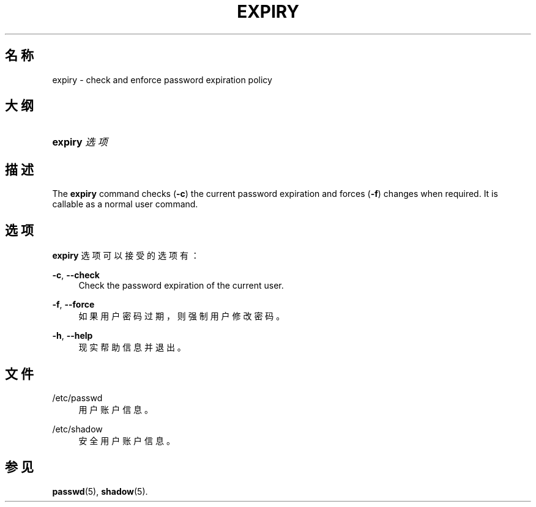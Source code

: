 '\" t
.\"     Title: expiry
.\"    Author: Julianne Frances Haugh
.\" Generator: DocBook XSL Stylesheets v1.79.1 <http://docbook.sf.net/>
.\"      Date: 2019-06-13
.\"    Manual: 用户命令
.\"    Source: shadow-utils 4.7
.\"  Language: Chinese Simplified
.\"
.TH "EXPIRY" "1" "2019-06-13" "shadow\-utils 4\&.7" "用户命令"
.\" -----------------------------------------------------------------
.\" * Define some portability stuff
.\" -----------------------------------------------------------------
.\" ~~~~~~~~~~~~~~~~~~~~~~~~~~~~~~~~~~~~~~~~~~~~~~~~~~~~~~~~~~~~~~~~~
.\" http://bugs.debian.org/507673
.\" http://lists.gnu.org/archive/html/groff/2009-02/msg00013.html
.\" ~~~~~~~~~~~~~~~~~~~~~~~~~~~~~~~~~~~~~~~~~~~~~~~~~~~~~~~~~~~~~~~~~
.ie \n(.g .ds Aq \(aq
.el       .ds Aq '
.\" -----------------------------------------------------------------
.\" * set default formatting
.\" -----------------------------------------------------------------
.\" disable hyphenation
.nh
.\" disable justification (adjust text to left margin only)
.ad l
.\" -----------------------------------------------------------------
.\" * MAIN CONTENT STARTS HERE *
.\" -----------------------------------------------------------------
.SH "名称"
expiry \- check and enforce password expiration policy
.SH "大纲"
.HP \w'\fBexpiry\fR\ 'u
\fBexpiry\fR \fI选项\fR
.SH "描述"
.PP
The
\fBexpiry\fR
command checks (\fB\-c\fR) the current password expiration and forces (\fB\-f\fR) changes when required\&. It is callable as a normal user command\&.
.SH "选项"
.PP
\fBexpiry\fR
选项可以接受的选项有：
.PP
\fB\-c\fR, \fB\-\-check\fR
.RS 4
Check the password expiration of the current user\&.
.RE
.PP
\fB\-f\fR, \fB\-\-force\fR
.RS 4
如果用户密码过期，则强制用户修改密码。
.RE
.PP
\fB\-h\fR, \fB\-\-help\fR
.RS 4
现实帮助信息并退出。
.RE
.SH "文件"
.PP
/etc/passwd
.RS 4
用户账户信息。
.RE
.PP
/etc/shadow
.RS 4
安全用户账户信息。
.RE
.SH "参见"
.PP
\fBpasswd\fR(5),
\fBshadow\fR(5)\&.
